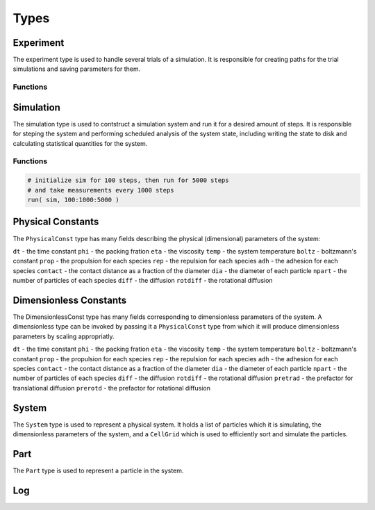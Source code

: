 .. man-types:

**************
Types
**************


Experiment
**************

The experiment type is used to handle several trials of a simulation. It is 
responsible for creating paths for the trial simulations and saving parameters
for them.

Functions
----------

.. function:: Experiment( path, ntrials, pc, [timestamp=false] )

    Creates an experiment. Saves the pysical constants, ``pc``, and dimensionless
    constants calculated from ``pc``, to the ``path`` in ``.dat`` format. It
    creates ``ntrials`` number of simulations with parameters deteremined from
    ``pc`` and paths within the ``path`` directory. If ``timestamp`` is ``true``,
    the date is append to the ``path`` name.

.. function:: run( exp, r )

    Runs an experiment, ``exp``, by invoking ``run`` on each trial simulation.
    ``r`` is the range to run each simulation and is of the format:
    ``equilibrium:frequency:steps`` where ``equilibrium`` is the number of 
    steps to equilibriate the system for, ``frequency`` is how often to save
    the system state, and ``steps`` is how many steps to run for after
    equilibrium steps have been taken.


Simulation
**************

The simulation type is used to contstruct a simulation system and run it for a
desired amount of steps. It is responsible for steping the system and performing
scheduled analysis of the system state, including writing the state to disk and
calculating statistical quantities for the system.

Functions
---------


.. function:: Simulation( dir, dc, log)

    Create a simulation. An ``id`` is assigned based on the next available 
    directory in ``dir`` folling the convention: ``dir/trial$id``. ``dc`` is 
    a dimensionless contant object that is used to initialize the simulation
    system. ``log`` is a log object for the system to use for logging.


.. function:: Simulation( id, path, dc, log)

    Creates a simulation. ``id`` is a unique identifier for the simulation.
    ``path`` is where the simulation will place output files. ``dc`` is a 
    dimensienless constant object for creating the system with. ``log`` is
    used to log simulation messages.

.. function:: run( sim, r )

    Runs simulation, ``sim``, for range ``r``. ``r`` is of the format:
    ``equilibrium:frequency:steps`` where ``equilibrium`` is the number of 
    steps to equilibriate the system for, ``frequency`` is how often to save
    the system state, and ``steps`` is how many steps to run for after
    equilibrium steps have been taken.

.. code-block::

    # initialize sim for 100 steps, then run for 5000 steps
    # and take measurements every 1000 steps
    run( sim, 100:1000:5000 )


Physical Constants
******************

The  ``PhysicalConst`` type has many fields describing the physical (dimensional)
parameters of the system:

``dt`` - the time constant
``phi`` - the packing fration
``eta`` - the viscosity
``temp`` - the system temperature
``boltz`` - boltzmann's constant
``prop`` - the propulsion for each species
``rep`` - the repulsion for each species
``adh`` - the adhesion for each species
``contact`` - the contact distance as a fraction of the diameter
``dia`` - the diameter of each particle
``npart`` - the number of particles of each species
``diff`` - the diffusion
``rotdiff`` - the rotational diffusion



Dimensionless Constants
***********************

The DimensionlessConst type has many fields corresponding to dimensionless
parameters of the system. A dimensionless type can be invoked by passing it
a ``PhysicalConst`` type from which it will produce dimensionless parameters
by scaling appropriatly.

``dt`` - the time constant
``phi`` - the packing fration
``eta`` - the viscosity
``temp`` - the system temperature
``boltz`` - boltzmann's constant
``prop`` - the propulsion for each species
``rep`` - the repulsion for each species
``adh`` - the adhesion for each species
``contact`` - the contact distance as a fraction of the diameter
``dia`` - the diameter of each particle
``npart`` - the number of particles of each species
``diff`` - the diffusion
``rotdiff`` - the rotational diffusion
``pretrad`` - the prefactor for translational diffusion
``prerotd`` - the prefactor for rotational diffusion

System
******

The ``System`` type is used to represent a physical system. It holds a list of
particles which it is simulating, the dimensionless parameters of the system,
and a ``CellGrid`` which is used to efficiently sort and simulate the particles.

.. function:: System( dc )

    Initializes a system using the dimensionless parameters ``dc``. Constructs
    a cell grid and particles based on the specification of the parameters.

.. function:: uniformSphere( dc )

    Creates a list of particles, the number of which are specified by the npart
    field of ``dc``, that have been randomly distributed in a sphere.

.. function:: step( s )

    Steps a system ``s`` by one step by calling the force calculation function.

.. function:: assignParts( s )

    Assigns particles in a system into Cells in the system's ``CellGrid``. Called
    by ``Simulation`` during a run periodically.


Part
****

The ``Part`` type is used to represent a particle in the system.

Log
***


